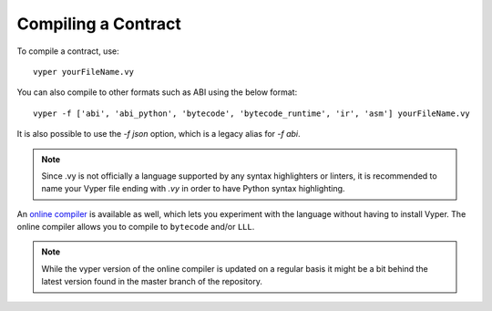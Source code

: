 ####################
Compiling a Contract
####################
To compile a contract, use:
::
    vyper yourFileName.vy

You can also compile to other formats such as ABI using the below format:
::
    vyper -f ['abi', 'abi_python', 'bytecode', 'bytecode_runtime', 'ir', 'asm'] yourFileName.vy

It is also possible to use the `-f json` option, which is a legacy alias for `-f abi`.

.. note::
    Since .vy is not officially a language supported by any syntax highlighters or linters,
    it is recommended to name your Vyper file ending with `.vy` in order to have Python syntax highlighting.

An `online compiler <https://vyper.online/>`_ is available as well, which lets you experiment with
the language without having to install Vyper. The online compiler allows you to compile to ``bytecode`` and/or ``LLL``.

.. note::
    While the vyper version of the online compiler is updated on a regular basis it might
    be a bit behind the latest version found in the master branch of the repository.
